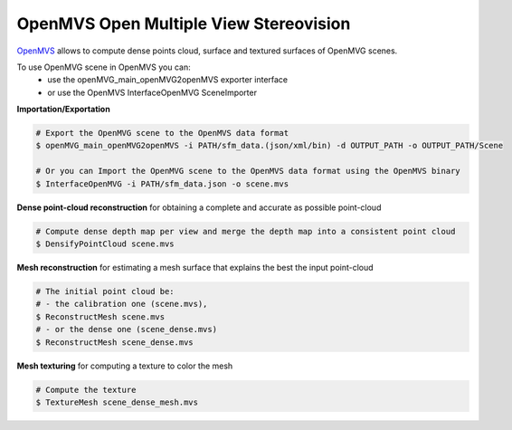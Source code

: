 *****************************************
OpenMVS Open Multiple View Stereovision
*****************************************

`OpenMVS <http://cdcseacave.github.io/openMVS/>`_ allows to compute dense points cloud, surface and textured surfaces of OpenMVG scenes.

To use OpenMVG scene in OpenMVS you can:
  - use the openMVG_main_openMVG2openMVS exporter interface
  - or use the OpenMVS InterfaceOpenMVG SceneImporter

**Importation/Exportation**

.. code-block:: c++

  # Export the OpenMVG scene to the OpenMVS data format
  $ openMVG_main_openMVG2openMVS -i PATH/sfm_data.(json/xml/bin) -d OUTPUT_PATH -o OUTPUT_PATH/Scene
  
  # Or you can Import the OpenMVG scene to the OpenMVS data format using the OpenMVS binary
  $ InterfaceOpenMVG -i PATH/sfm_data.json -o scene.mvs

**Dense point-cloud reconstruction** for obtaining a complete and accurate as possible point-cloud

.. code-block:: c++

  # Compute dense depth map per view and merge the depth map into a consistent point cloud
  $ DensifyPointCloud scene.mvs

**Mesh reconstruction** for estimating a mesh surface that explains the best the input point-cloud

.. code-block:: c++

  # The initial point cloud be:
  # - the calibration one (scene.mvs),
  $ ReconstructMesh scene.mvs
  # - or the dense one (scene_dense.mvs)
  $ ReconstructMesh scene_dense.mvs

**Mesh texturing** for computing a texture to color the mesh

.. code-block:: c++

  # Compute the texture
  $ TextureMesh scene_dense_mesh.mvs
